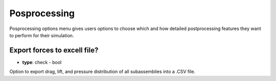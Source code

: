 .. _postprocessing_guide:

Posprocessing
=============
Posprocessing options menu gives users options to choose which and how detailed postprocessing features they want to perform for their simulation.

.. image:: ../_static/GUI_guide/postprocessing.png
  :width: 650

Export forces to excell file?
^^^^^^^^^^^^^^^^^^^^^^^^^^^^^
- **type**: check - bool

Option to export drag, lift, and pressure distribution of all subassemblies into a .CSV file.
